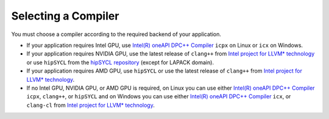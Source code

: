 .. _selecting_a_compiler:

Selecting a Compiler
====================

You must choose a compiler according to the required backend of your
application.

* If your application requires Intel GPU, use
  `Intel(R) oneAPI DPC++ Compiler <https://software.intel.com/en-us/oneapi/dpc-compiler>`_ ``icpx`` on Linux or ``icx`` on Windows.
* If your application requires NVIDIA GPU, use the latest release of
  ``clang++`` from `Intel project for LLVM* technology <https://github.com/intel/llvm/releases>`_ or use ``hipSYCL`` from the `hipSYCL repository <https://github.com/illuhad/hipSYCL>`_ (except for LAPACK domain).
* If your application requires AMD GPU, use ``hipSYCL`` or use the latest release of ``clang++`` from `Intel project for LLVM* technology <https://github.com/intel/llvm/releases>`_.
* If no Intel GPU, NVIDIA GPU, or AMD GPU is required, on Linux you can use either
  `Intel(R) oneAPI DPC++ Compiler <https://software.intel.com/en-us/oneapi/dpc-compiler>`_
  ``icpx``, ``clang++``, or ``hipSYCL`` and on Windows you can use either
  `Intel(R) oneAPI DPC++ Compiler <https://software.intel.com/en-us/oneapi/dpc-compiler>`_
  ``icx``, or ``clang-cl`` from
  `Intel project for LLVM* technology <https://github.com/intel/llvm/releases>`_.
